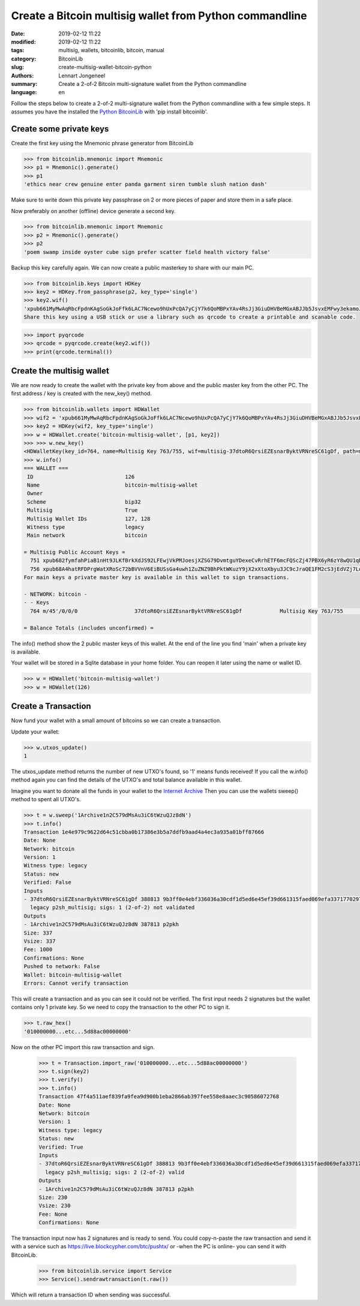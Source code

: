Create a Bitcoin multisig wallet from Python commandline
========================================================

:date: 2019-02-12 11:22
:modified: 2019-02-12 11:22
:tags: multisig, wallets, bitcoinlib, bitcoin, manual
:category: BitcoinLib
:slug: create-multisig-wallet-bitcoin-python
:authors: Lennart Jongeneel
:summary: Create a 2-of-2 Bitcoin multi-signature wallet from the Python commandline
:language: en


.. :slug: create-multisig-wallet-bitcoin-python:

Follow the steps below to create a 2-of-2 multi-signature wallet from the Python commandline with a few simple steps.
It assumes you have the installed the `Python BitcoinLib <{filename}/python-bitcoin-library.rst>`_ with
'pip install bitcoinlib'.


Create some private keys
------------------------

Create the first key using the Mnemonic phrase generator from BitcoinLib

.. code-block:: python-cli

    >>> from bitcoinlib.mnemonic import Mnemonic
    >>> p1 = Mnemonic().generate()
    >>> p1
    'ethics near crew genuine enter panda garment siren tumble slush nation dash'

Make sure to write down this private key passphrase on 2 or more pieces of paper and store them in a safe place.

Now preferably on another (offline) device generate a second key.

.. code-block:: python-cli

    >>> from bitcoinlib.mnemonic import Mnemonic
    >>> p2 = Mnemonic().generate()
    >>> p2
    'poem swamp inside oyster cube sign prefer scatter field health victory false'

Backup this key carefully again. We can now create a public masterkey to share with our main PC.

.. code-block:: python-cli

    >>> from bitcoinlib.keys import HDKey
    >>> key2 = HDKey.from_passphrase(p2, key_type='single')
    >>> key2.wif()
    'xpub661MyMwAqRbcFpdnKAgSoGkJoFfk6LAC7Ncewo9hUxPcQA7yCjY7k6QoMBPxYAv4RsJj3GiuDHVBeMGxABJJb5JsvxEMFwy3ekamoJLXHCc'
    Share this key using a USB stick or use a library such as qrcode to create a printable and scanable code.

.. code-block:: python-cli

    >>> import pyqrcode
    >>> qrcode = pyqrcode.create(key2.wif())
    >>> print(qrcode.terminal())


Create the multisig wallet
--------------------------

We are now ready to create the wallet with the private key from above and the public master key from the other PC.
The first address / key is created with the new_key() method.

.. code-block:: python-cli

    >>> from bitcoinlib.wallets import HDWallet
    >>> wif2 = 'xpub661MyMwAqRbcFpdnKAgSoGkJoFfk6LAC7Ncewo9hUxPcQA7yCjY7k6QoMBPxYAv4RsJj3GiuDHVBeMGxABJJb5JsvxEMFwy3ekamoJLXHCc'
    >>> key2 = HDKey(wif2, key_type='single')
    >>> w = HDWallet.create('bitcoin-multisig-wallet', [p1, key2])
    >>> >>> w.new_key()
    <HDWalletKey(key_id=764, name=Multisig Key 763/755, wif=multisig-37dtoR6QrsiEZEsnarByktVRNreSC61gDf, path=m/45'/0/0/0)>
    >>> w.info()
    === WALLET ===
     ID                             126
     Name                           bitcoin-multisig-wallet
     Owner
     Scheme                         bip32
     Multisig                       True
     Multisig Wallet IDs            127, 128
     Witness type                   legacy
     Main network                   bitcoin

    = Multisig Public Account Keys =
      751 xpub682fymfahPiaB1nHt9JLKfBrkXdJS92LFEwjVkPMJoesjXZSG79DvmtguYDexeCvRrhETF6mcFQScZj47PBX6yR6zY8wQU1qDqEzgQEUNE1 main
      756 xpub68A4hatRFDPrgWatXRoSc72bBVVnV6EiBUSsGa4uwh1ZuZNZ9BhPktWKuzY9jX2xXtoXbyu3JC9cJraQE1FM2cS3jEdVZj7LoUNGqUGPg1v main
    For main keys a private master key is available in this wallet to sign transactions.

    - NETWORK: bitcoin -
    - - Keys
      764 m/45'/0/0/0                  37dtoR6QrsiEZEsnarByktVRNreSC61gDf            Multisig Key 763/755                 0.00000000 BTC

    = Balance Totals (includes unconfirmed) =

The info() method show the 2 public master keys of this wallet. At the end of the line you find 'main' when a private key is available.

Your wallet will be stored in a Sqlite database in your home folder. You can reopen it later using the name or wallet ID.

.. code-block:: python-cli

    >>> w = HDWallet('bitcoin-multisig-wallet')
    >>> w = HDWallet(126)


Create a Transaction
--------------------

Now fund your wallet with a small amount of bitcoins so we can create a transaction.

Update your wallet:

.. code-block:: python-cli

    >>> w.utxos_update()
    1

The utxos_update method returns the number of new UTXO's found, so '1' means funds received! If you call the w.info()
method again you can find the details of the UTXO's and total balance available in this wallet.

Imagine you want to donate all the funds in your wallet to the
`Internet Archive
<https://archive.org/donate/>`_
Then you can use the wallets sweep() method to spent all UTXO's.

.. code-block:: python-cli

    >>> t = w.sweep('1Archive1n2C579dMsAu3iC6tWzuQJz8dN')
    >>> t.info()
    Transaction 1e4e979c9622d64c51cbba0b17386e3b5a7ddfb9aad4a4ec3a935a01bff87666
    Date: None
    Network: bitcoin
    Version: 1
    Witness type: legacy
    Status: new
    Verified: False
    Inputs
    - 37dtoR6QrsiEZEsnarByktVRNreSC61gDf 388813 9b3ff0e4ebf336036a30cdf1d5ed6e45ef39d661315faed069efa3371770297b 1
      legacy p2sh_multisig; sigs: 1 (2-of-2) not validated
    Outputs
    - 1Archive1n2C579dMsAu3iC6tWzuQJz8dN 387813 p2pkh
    Size: 337
    Vsize: 337
    Fee: 1000
    Confirmations: None
    Pushed to network: False
    Wallet: bitcoin-multisig-wallet
    Errors: Cannot verify transaction


This will create a transaction and as you can see it could not be verified. The first input needs 2 signatures but
the wallet contains only 1 private key. So we need to copy the transaction to the other PC to sign it.

.. code-block:: python-cli

    >>> t.raw_hex()
    '010000000...etc...5d88ac00000000'


Now on the other PC import this raw transaction and sign.

    >>> t = Transaction.import_raw('010000000...etc...5d88ac00000000')
    >>> t.sign(key2)
    >>> t.verify()
    >>> t.info()
    Transaction 47f4a511aef839fa9fea9d900b1eba2866ab397fee558e8aaec3c90586072768
    Date: None
    Network: bitcoin
    Version: 1
    Witness type: legacy
    Status: new
    Verified: True
    Inputs
    - 37dtoR6QrsiEZEsnarByktVRNreSC61gDf 388813 9b3ff0e4ebf336036a30cdf1d5ed6e45ef39d661315faed069efa3371770297b 1
      legacy p2sh_multisig; sigs: 2 (2-of-2) valid
    Outputs
    - 1Archive1n2C579dMsAu3iC6tWzuQJz8dN 387813 p2pkh
    Size: 230
    Vsize: 230
    Fee: None
    Confirmations: None

The transaction input now has 2 signatures and is ready to send. You could copy-n-paste the raw transaction and send
it with a service such as https://live.blockcypher.com/btc/pushtx/ or -when the PC is online- you can send it
with BitcoinLib.

    >>> from bitcoinlib.service import Service
    >>> Service().sendrawtransaction(t.raw())

Which will return a transaction ID when sending was successful.

